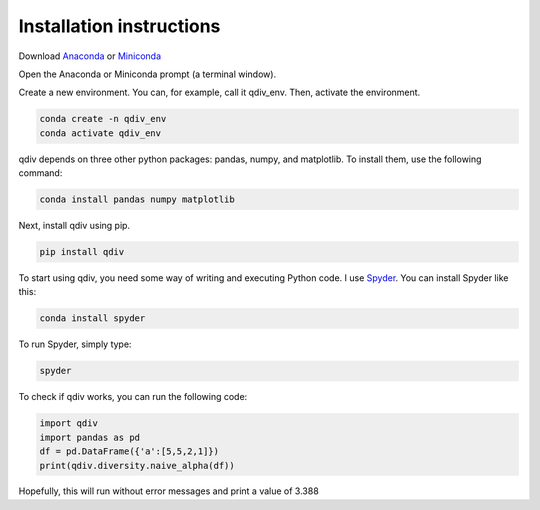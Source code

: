 Installation instructions
***************************
Download `Anaconda <https://www.anaconda.com/products/individual>`_ or `Miniconda <https://docs.conda.io/en/latest/miniconda.html>`_

Open the Anaconda or Miniconda prompt (a terminal window).

Create a new environment. You can, for example, call it qdiv_env. Then, activate the environment.

.. code-block:: console

   conda create -n qdiv_env
   conda activate qdiv_env

qdiv depends on three other python packages: pandas, numpy, and matplotlib. To install them, use the following command:

.. code-block:: console

   conda install pandas numpy matplotlib
   
Next, install qdiv using pip.

.. code-block:: console

   pip install qdiv

To start using qdiv, you need some way of writing and executing Python code. I use `Spyder <https://www.spyder-ide.org/>`_. You can install Spyder like this:

.. code-block:: console

   conda install spyder

To run Spyder, simply type:

.. code-block:: console

   spyder

To check if qdiv works, you can run the following code:

.. code-block:: python

   import qdiv
   import pandas as pd
   df = pd.DataFrame({'a':[5,5,2,1]})
   print(qdiv.diversity.naive_alpha(df))
   
Hopefully, this will run without error messages and print a value of 3.388